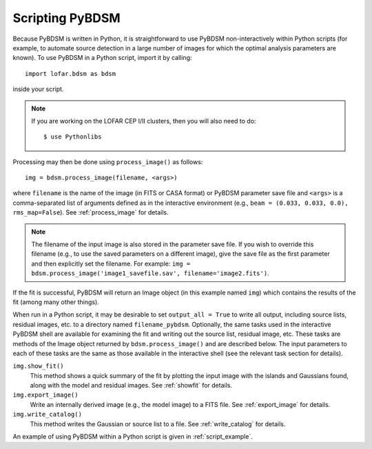 .. _scripting:

****************
Scripting PyBDSM
****************

Because PyBDSM is written in Python, it is straightforward to use PyBDSM non-interactively within Python scripts (for example, to automate source detection in a large number of images for which the optimal analysis parameters are known). To use PyBDSM in a Python script, import it by calling::

    import lofar.bdsm as bdsm

inside your script. 

.. note::

     If you are working on the LOFAR CEP I/II clusters, then you will also need to do::
    
        $ use Pythonlibs


Processing may then be done using ``process_image()`` as follows::

    img = bdsm.process_image(filename, <args>)          

where ``filename`` is the name of the image (in FITS or CASA format) or PyBDSM parameter save file and ``<args>`` is a comma-separated list of arguments defined as in the interactive environment (e.g., ``beam = (0.033, 0.033, 0.0), rms_map=False``). See :ref:`process_image` for details. 

.. note::

    The filename of the input image is also stored in the parameter save file. If you wish to override this filename (e.g., to use the saved parameters on a different image), give the save file as the first parameter and then explicitly set the filename. For example: ``img = bdsm.process_image('image1_savefile.sav', filename='image2.fits')``.

If the fit is successful, PyBDSM will return an Image object (in this example named ``img``) which contains the results of the fit (among many other things).  

When run in a Python script, it may be desirable to set ``output_all = True`` to write all output, including source lists, residual images, etc. to a directory named ``filename_pybdsm``. Optionally, the same tasks used in the interactive PyBDSM shell are available for examining the fit and writing out the source list, residual image, etc. These tasks are methods of the Image object returned by ``bdsm.process_image()`` and are described below. The input parameters to each of these tasks are the same as those available in the interactive shell (see the relevant task section for details).

``img.show_fit()``
    This method shows a quick summary of the fit by plotting the input image with the islands and Gaussians found, along with the model and residual images. See :ref:`showfit` for details.
    
``img.export_image()``
    Write an internally derived image (e.g., the model image) to a FITS file. See :ref:`export_image` for details.
    
``img.write_catalog()`` 
    This method writes the Gaussian or source list to a file. See :ref:`write_catalog` for details.

An example of using PyBDSM within a Python script is given in :ref:`script_example`. 
